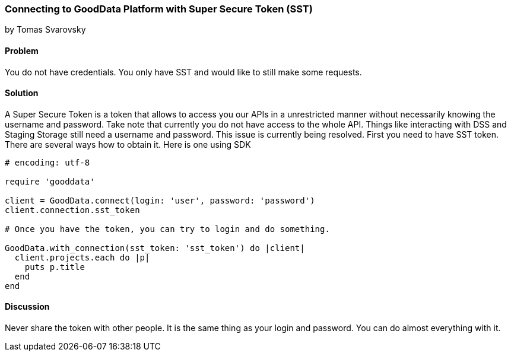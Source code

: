 === Connecting to GoodData Platform with Super Secure Token (SST)
by Tomas Svarovsky

==== Problem
You do not have credentials. You only have SST and would like to still make some requests.

==== Solution
A Super Secure Token is a token that allows to access you our APIs in a unrestricted manner without necessarily knowing the username and password. Take note that currently you do not have access to the whole API. Things like interacting with DSS and Staging Storage still need a username and password. This issue is currently being resolved.
First you need to have SST token. There are several ways how to obtain it. Here is one using SDK

[source,ruby]
----
# encoding: utf-8

require 'gooddata'

client = GoodData.connect(login: 'user', password: 'password')
client.connection.sst_token

# Once you have the token, you can try to login and do something.

GoodData.with_connection(sst_token: 'sst_token') do |client|
  client.projects.each do |p|
    puts p.title
  end
end
----

==== Discussion

Never share the token with other people. It is the same thing as your login and password. You can do almost everything with it.